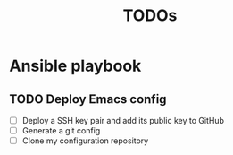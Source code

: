 #+title: TODOs
* Ansible playbook
** TODO Deploy Emacs config
- [ ] Deploy a SSH key pair and add its public key to GitHub
- [ ] Generate a git config
- [ ] Clone my configuration repository
